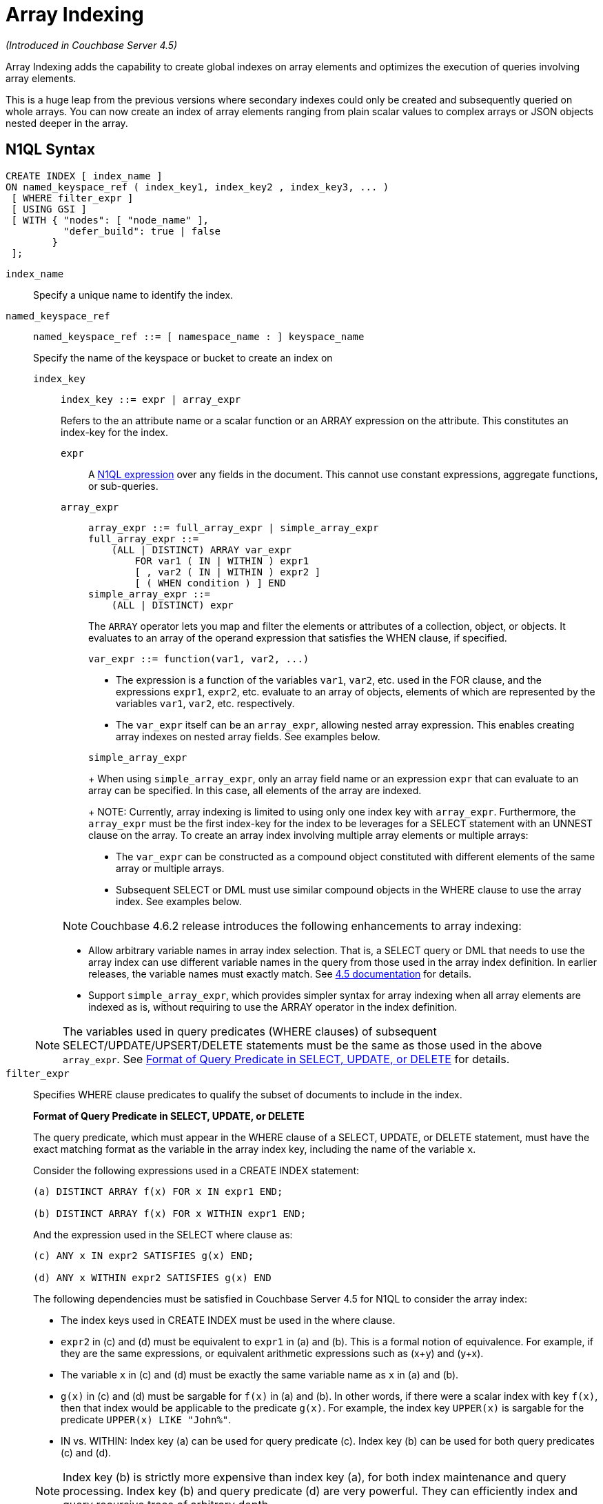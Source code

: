 [#topic_hv4_sbr_w5]
= Array Indexing

_(Introduced in Couchbase Server 4.5)_

Array Indexing adds the capability to create global indexes on array elements and optimizes the execution of queries involving array elements.

This is a huge leap from the previous versions where secondary indexes could only be created and subsequently queried on whole arrays.
You can now create an index of array elements ranging from plain scalar values to complex arrays or JSON objects nested deeper in the array.

== N1QL Syntax

----
CREATE INDEX [ index_name ]
ON named_keyspace_ref ( index_key1, index_key2 , index_key3, ... )
 [ WHERE filter_expr ]
 [ USING GSI ]
 [ WITH { "nodes": [ "node_name" ],
          "defer_build": true | false
        }
 ];
----

[.var]`index_name`:: Specify a unique name to identify the index.

[.var]`named_keyspace_ref`::
+
----
named_keyspace_ref ::= [ namespace_name : ] keyspace_name
----
+
Specify the name of the keyspace or bucket to create an index on

[.var]`index_key`;;
+
----
index_key ::= expr | array_expr
----
+
Refers to the an attribute name or a scalar function or an ARRAY expression on the attribute.
This constitutes an index-key for the index.

[.var]`expr`:::
A xref:n1ql-language-reference/index.adoc#n1ql-lang-ref[N1QL expression] over any fields in the document.
This cannot use constant expressions, aggregate functions, or sub-queries.


[.var]`array_expr`:::
+
----
array_expr ::= full_array_expr | simple_array_expr
full_array_expr ::=
    (ALL | DISTINCT) ARRAY var_expr
        FOR var1 ( IN | WITHIN ) expr1
        [ , var2 ( IN | WITHIN ) expr2 ]
        [ ( WHEN condition ) ] END
simple_array_expr ::=
    (ALL | DISTINCT) expr
----
+
The [.cmd]`ARRAY` operator lets you map and filter the elements or attributes of a collection, object, or objects.
It evaluates to an array of the operand expression that satisfies the WHEN clause, if specified.
+
`+var_expr ::= function(var1, var2, ...)+`

[#ul_pw5_xgl_rz]
* The expression is a function of the variables [.var]`var1`, [.var]`var2`, etc.
used in the FOR clause, and the expressions [.var]`expr1`, [.var]`expr2`, etc.
evaluate to an array of objects, elements of which are represented by the variables [.var]`var1`, [.var]`var2`, etc.
respectively.
* The [.var]`var_expr` itself can be an [.var]`array_expr`, allowing nested array expression.
This enables creating array indexes on nested array fields.
See examples below.

+
[.var]`simple_array_expr`
+
When using [.var]`simple_array_expr`, only an array field name or an expression [.var]`expr` that can evaluate to an array can be specified.
In this case, all elements of the array are indexed.
+
NOTE: Currently, array indexing is limited to using only one index key with [.var]`array_expr`.
Furthermore, the [.var]`array_expr` must be the first index-key for the index to be leverages for a SELECT statement with an UNNEST clause on the array.
To create an array index involving multiple array elements or multiple arrays:

[#ul_cpy_q3l_rz]
* The [.var]`var_expr` can be constructed as a compound object constituted with different elements of the same array or multiple arrays.
* Subsequent SELECT or DML must use similar compound objects in the WHERE clause to use the array index.
See examples below.

+
NOTE: Couchbase 4.6.2 release introduces the following enhancements to array indexing:

[#ul_wb3_y3l_rz]
* Allow arbitrary variable names in array index selection.
That is, a SELECT query or DML that needs to use the array index can use different variable names in the query from those used in the array index definition.
In earlier releases, the variable names must exactly match.
See https://developer.couchbase.com/documentation/server/4.5/n1ql/n1ql-language-reference/indexing-arrays.html[4.5 documentation^] for details.
* Support [.var]`simple_array_expr`, which provides simpler syntax for array indexing when all array elements are indexed as is, without requiring to use the ARRAY operator in the index definition.

+
NOTE: The variables used in query predicates (WHERE clauses) of subsequent SELECT/UPDATE/UPSERT/DELETE statements must be the same as those used in the above [.var]`array_expr`.
See <<query-predicate-format,Format of Query Predicate in SELECT, UPDATE, or DELETE>> for details.

[.var]`filter_expr`::
Specifies WHERE clause predicates to qualify the subset of documents to include in the index.
+
[#query-predicate-format]
*Format of Query Predicate in SELECT, UPDATE, or DELETE*
+
The query predicate, which must appear in the WHERE clause of a SELECT, UPDATE, or DELETE statement, must have the exact matching format as the variable in the array index key, including the name of the variable [.var]`x`.
+
Consider the following expressions used in a CREATE INDEX statement:
+
----
(a) DISTINCT ARRAY f(x) FOR x IN expr1 END;

(b) DISTINCT ARRAY f(x) FOR x WITHIN expr1 END;
----
+
And the expression used in the SELECT where clause as:
+
----
(c) ANY x IN expr2 SATISFIES g(x) END;

(d) ANY x WITHIN expr2 SATISFIES g(x) END
----
+
The following dependencies must be satisfied in Couchbase Server 4.5 for N1QL to consider the array index:

[#ul_k1w_4y2_cv]
* The index keys used in CREATE INDEX must be used in the where clause.
* [.var]`expr2` in (c) and (d) must be equivalent to [.var]`expr1` in (a) and (b).
This is a formal notion of equivalence.
For example, if they are the same expressions, or equivalent arithmetic expressions such as (x+y) and (y+x).
* The variable [.var]`x` in (c) and (d) must be exactly the same variable name as [.var]`x` in (a) and (b).
* [.var]`g(x)` in (c) and (d) must be sargable for [.var]`f(x)` in (a) and (b).
In other words, if there were a scalar index with key [.var]`f(x)`, then that index would be applicable to the predicate [.var]`g(x)`.
For example, the index key `UPPER(x)` is sargable for the predicate `UPPER(x) LIKE "John%"`.
* IN vs.
WITHIN: Index key (a) can be used for query predicate (c).
Index key (b) can be used for both query predicates (c) and (d).

+
NOTE: Index key (b) is strictly more expensive than index key (a), for both index maintenance and query processing.
Index key (b) and query predicate (d) are very powerful.
They can efficiently index and query recursive trees of arbitrary depth.

USING GSI:: USING clause specifies the index type to use.

WITH options::
Use the WITH clause to specify additional options and is fully supported with nodes and [.var]`defer_build` expressions.
+
See the xref:n1ql-language-reference/createindex.adoc[CREATE INDEX] statement for more details on the syntax.

[#section_jgd_h5t_3bb]
== Simplified Array Syntax

_(Introduced in Couchbase Server 5.0)_

Using Couchbase Server 5.0, you can now use a more simplified syntax to create an array index, for example:

----
CREATE INDEX idx
ON `travel-sample` (DISTINCT `schedule`)
WHERE type = "airline";
----

In the above example, you can directly use `schedule` instead of the `array_expr` described above.

== Examples

The following samples use the https://developer.couchbase.com/documentation/server/4.6/sdk/sample-application.html[travel-sample^] keyspace that is shipped with the product.

*Example 1*: Indexing all DISTINCT elements in an array

C1: Create an index on all schedules:

----
CREATE INDEX idx_sched
ON `travel-sample` ( DISTINCT ARRAY v.flight FOR v IN schedule END );
----

Q1: The following query finds the list of scheduled 'UA' flights:

----
SELECT * FROM `travel-sample`
WHERE ANY v IN schedule SATISFIES v.flight LIKE 'UA%' END;
----

*Example 2*: Partial index (with WHERE clause) of individual attributes from selected elements (using WHEN clause) of an array:

C2: Create an index on flight IDs scheduled in the first 4 days of the week:

----
CREATE INDEX idx_flight_day
ON `travel-sample` ( ALL ARRAY v.flight FOR v IN schedule WHEN v.day < 4 END )
WHERE type = "route" ;
----

Q2: The following query finds the list of scheduled 'UA' flights on day 1:

----
SELECT * FROM `travel-sample`
WHERE type = "route"
AND ANY v IN schedule SATISFIES (v.flight LIKE 'UA%') AND (v.day=1) END;
----

NOTE: The index C2 qualifies for the query Q2 because:

[#ul_x12_tkl_rz]
* Q2 predicate `type = "route"` matches that of the partial index WHERE clause.
* The ANY operator uses the index key `v.flight` on which the index C2 is defined.
* The ANY-SATISFIES condition `v.day=1` in Q2 is sargable to that in the index definition WHEN clause `v.day<4`.

*Example 3*: Compound array index with individual elements of an array and other non-array fields

C3: Create an index on scheduled flight IDs and number of stops:

----
CREATE INDEX idx_flight_stops
ON `travel-sample`
    ( stops, DISTINCT ARRAY v.flight FOR v IN schedule END )
WHERE type = "route" ;
----

Q3: The following query finds the list of scheduled 'UA' flights that have one or more stops:

----
SELECT * FROM `travel-sample`
WHERE type = "route"
AND stops >=0
AND ANY v IN schedule SATISFIES v.flight LIKE 'UA%' END;
----

*Example 4*: Indexing the individual elements of nest arrays

Use the DISTINCT ARRAY clause in a nested fashion to index specific attributes of a document when the array contains other arrays or documents that contain arrays.
For example,

----
cbq> UPDATE `travel-sample`
     SET schedule[0] = {"day" : 7, "special_flights" :
                    [ {"flight" : "AI444", "utc" : "4:44:44"},
                      {"flight" : "AI333", "utc" : "3:33:33"}
                    ] }
     WHERE type = "route"
     AND destinationairport = "CDG" AND sourceairport = "TLV";
----

C4: The following creates a partial index on a nested array [.var]`special_flights`:

----
CREATE INDEX idx_nested ON `travel-sample`
    (DISTINCT ARRAY
        (DISTINCT ARRAY y.flight
        FOR y IN x.special_flights END)
    FOR x IN schedule END)
WHERE type = "route";
----

NOTE: In this case, the inner ARRAY construct (in *bold*) is used as the [.var]`var_expr` for the outer ARRAY construct in the N1QL Syntax above.

Q4: The following query uses nested ANY operator to use the index:

----
SELECT count(*) FROM `travel-sample`
WHERE type = "route"
AND ANY x in schedule SATISFIES
    (ANY y in x.special_flights SATISFIES y.flight IS NOT NULL END)
END;
----

Q4A: The following query uses UNNEST operators to use the index:

----
SELECT count(*) FROM `travel-sample`
UNNEST schedule AS x
UNNEST x.special_flights AS y
WHERE type = "route"
AND y.flight IS NOT NULL;
----

*Example 5*: Array Index with multiple elements of an array

C5: Create an index on [.var]`flight` and [.var]`day` fields in [.var]`schedule`:

----
CREATE INDEX idx_flight_day ON `travel-sample`
    ( DISTINCT ARRAY [v.flight, v.day] FOR v IN schedule END)
WHERE type = "route" ;
----

Q5: The following query finds the list of scheduled 'US681' flights on day 2:

----
SELECT meta().id FROM `travel-sample`
WHERE type = "route"
AND ANY v in schedule SATISFIES [v.flight, v.day] = ["US681", 2] END;
----

*Example 6*: Indexing all elements in an array using simplified syntax

C6: Create an index on all schedules using simplified array index syntax:

----
CREATE INDEX idx_sched_simple
ON `travel-sample` (ALL schedule)
WHERE type = "route";
----

Q6: The following query finds details of all route documents matching a specific schedule.
Note that elements of schedule array are objects, and hence the right side value of the predicate condition should be similarly structured object.

----
SELECT * FROM `travel-sample`
WHERE type = "route"
AND ANY v IN schedule
SATISFIES v = {"day":2, "flight": "US681", "utc": "19:20:00"} END;
----

Q6A: This is a variant of Q6 using the UNNEST in the SELECT statement.
The following query finds details of all route documents matching a specific schedule.

----
SELECT * FROM `travel-sample` t
UNNEST schedule sch
WHERE t.type = "route"
AND sch = {"day":2, "flight": "US681", "utc": "19:20:00"};
----

== Covering Array Index

Covering indexes is an efficient method of using an Index for a particular query, whereby the index itself can completely cover the query in terms of providing all data required for the query.
Basically, it avoids the fetch phase of the query processing and related overhead in fetching the required documents from data-service nodes.
For more details, see xref:developer-guide:covering-indexes.adoc[Covering Indexes].

Array indexing requires special attention to create covered array indexes.
In general, the array field itself should be included as one of the index keys in the CREATE INDEX definition.
For example, the index C1 does not cover the query Q1 because the Q1 projection list includes * which needs to fetch the document from the Data Service.
The following Q7 is covered by index C7:

C7:  Creating a Covered Array Index.

----
CREATE INDEX idx_sched_covered ON `travel-sample`
   ( DISTINCT ARRAY v.flight FOR v IN schedule END, schedule)
WHERE type = "route";
----

Q7:  Covered Array Index using the ANY clause.

[#section_xjg_gyq_rz]
--
----
EXPLAIN SELECT meta().id FROM `travel-sample`
USE INDEX (idx_sched_covered)
WHERE type = "route"
AND ANY v IN schedule SATISFIES v.flight LIKE 'UA%' END;

Result:
    {
      "plan": {
        "#operator": "Sequence",
        "~children": [
          {
            "#operator": "DistinctScan",
            "scan": {
              "#operator": "IndexScan2",
              "covers": [
                 "cover ((DISTINCT (ARRAY (`v`.`flight`) FOR `v`
                    IN (`travel-sample`.`schedule`) END)))",
                 "cover ((`travel-sample`.`schedule`))",
                 "cover ((meta(`travel-sample`).`id`))"
              ],
              "filter_covers": {
                "cover ((`travel-sample`.`type`))": "route",
                "cover (any `v` IN (`travel-sample`.`schedule`)
                SATISFIES ((\"UA" <= (`v`.`flight`))
                AND ((`v`.`flight`) < \"UB\")) END)":
                   true,
                     "cover (ANY `v` IN (`travel-sample`.`schedule`)
                     SATISFIES ((`v`.`flights`) LIKE \"UA%\" END)": true
              },
              "index": "idx_sched_covered",
       ...
----

NOTE: The query Q7 needs index C7 to cover it because the query predicate refers to the array `schedule` in the ANY operator.

NOTE: The index keys of an index must be used in the WHERE clause of a DML to use the index for that query.
In the SELECT or DML WHERE clause, Covered Array Indexes can be used by the following operators:

[#ul_kbj_sgr_rz]
* ANY:  As shown in query Q7.
* ANY AND EVERY:  As shown in query Q7A (a variant of Example Q7).

Q7A:  Covered Array Index using the ANY AND EVERY clause.

----
EXPLAIN SELECT meta().id FROM `travel-sample`
USE INDEX (idx_sched_covered)
WHERE type = "route"
AND ANY AND EVERY v IN schedule SATISFIES v.flight LIKE 'UA%' END;

Result:
   {
      "plan": {
        "#operator": "Sequence",
        "~children": [
          {
            "#operator": "DistinctScan",
            "scan": {
              "#operator": "IndexScan2",
              "covers": [
                 "cover ((DISTINCT (ARRAY (`v`.`flight`) FOR `v`
                    IN (`travel-sample`.`schedule`) END)))",
                 "cover ((`travel-sample`.`schedule`))",
                 "cover ((meta(`travel-sample`).`id`))"
              ],
              "filter_covers": {
                "cover ((`travel-sample`.`type`))": "route",
              },
              "index": "idx_sched_covered",
       ...
----

Q7B:  Covered Array Index using the UNNEST clause and aliasing.

----
EXPLAIN SELECT meta().id FROM `travel-sample` t
USE INDEX (idx_sched_covered)
UNNEST schedule v
WHERE travel-sample.type = "route" AND v.flight LIKE 'UA%';

Result:
    {
      "plan": {
        "#operator": "Sequence",
        "~children": [
          {
            "#operator": "DistinctScan",
            "scan": {
              "#operator": "IndexScan2",
              "covers": [
                 "cover ((DISTINCT (ARRAY (`v`.`flight`) FOR `v`
                    IN (`t`.`schedule`) END)))",
                 "cover ((`t`.`schedule`))",
                 "cover ((meta(`t`).`id`))"
              ],
              "filter_covers": {
                "cover ((`t`.`type`))": "route",
              },
              "index": "idx_sched_covered",
       ...
----
--

NOTE: The Q7 Examples have the following limitation: the collection operator EVERY cannot use array indexes or covered array indexes because the EVERY operator needs to apply the SATISFIES predicate to all elements in the array, including the case where an array has zero elements.
As items cannot be indexed, it is not possible to index MISSING items, so the EVERY operator is evaluated in the N1QL engine and cannot leverage the array index scan.
For example, the following query Q7C uses the non-array index `def_type` ignoring the xref:n1ql-language-reference/hints.adoc[USE INDEX hint] to use the array indexes (note that query C7 defines a DISTINCT array index while C7C defines an ALL array index, and both are ignored).

C7C:  Non-array index with an ALL array index.

----
CREATE INDEX idx_sched_covered_all ON `travel-sample`
   ( ALL ARRAY v.flight FOR v IN schedule END, schedule)
WHERE type = "route";
----

Q7C:  Non-array index with an ALL array index.

----
EXPLAIN SELECT meta().id FROM `travel-sample`
USE INDEX (idx_sched_covered_all, idx_sched_covered)
WHERE type = "route"
AND EVERY v IN schedule SATISFIES v.flight LIKE 'UA%' END;

Result:
{
  "plan": {
     "#operator": "Sequence",
     "~children": [
       {
         "#operator": "IndexScan2",
         "index": "def_type",
         ...
----

== Implicit Covered Array Index

N1QL supports simplified Implicit Covered Array Index syntax in certain cases where the mandatory array index-key requirement is relaxed to create a covering array-index.
This special optimization applies to those queries and DML which have WHERE clause predicates that can be exactly and completely pushed to the indexer during the array index scan.
For example:

[#ul_fls_24y_rz]
* ANY operator with an =, <, >, and LIKE predicate in the SATISFIES clause.
Not that the GSI indexes are tree structures that support exact match and range matches.
And the ANY predicate returns `true` as long as it finds at least one matching item in the index.
Hence, an item found in the index can cover the query.
Furthermore, this is covered by both ALL and DISTINCT array indexes.
+
C8:  Creating an Implicit Covered Array Index with DISTINCT.
+
----
CREATE INDEX idx_sched_covered_simple ON `travel-sample`
  ( DISTINCT ARRAY v.flight FOR v IN schedule END)
WHERE type = "route";
----
+
Q8: Implicit Covered Array Index using the ANY clause.
+
----
EXPLAIN SELECT meta().id FROM `travel-sample`
USE INDEX (idx_sched_covered_simple)
WHERE type = "route"
AND ANY v IN schedule SATISFIES v.flight LIKE 'UA%' END;

Result:
{
  "plan": {
    "#operator": "Sequence",
    "~children": [
      {
        "#operator": "DistinctScan",
        "scan": {
          "#operator": "IndexScan2",
          "covers": [
            "cover ((DISTINCT (ARRAY (`v`.`flight`) FOR `v`
                   IN (`travel-sample`.`schedule`) END)))",
            "cover ((meta(`travel-sample`).`id`))"
          ],
          "filter_covers": {
            "cover ((`travel-sample`.`type`))": "route",
            "cover (any `v` in (`travel-sample`.`schedule`)
                   SATISFIES ((\"UA\" <= (`v`.`flight`))
                   AND ((`v`.`flight`) < \"UB\")) END)": true,
            "cover (any `v` in (`travel-sample`.`schedule`)
                   SATISFIES ((`v`.`flight`) LIKE \"UA%\") END)": true
          },
          ...
----

* UNNEST operator with =, <, >, or LIKE predicate in the WHERE clause.
This applies to only ALL array indexes because, for such index, all array elements are indexed in the array index, and the UNNEST operation needs all the elements to reconstruct the array.
Note that the array cannot be reconstructed if on DISTINCT elements of the array are indexed.
+
For example, the following query Q8A can be covered with the ALL index [.var]`idx_sched_covered_simple_all` in C8A, but Q8B is not covered when using the DISTINCT [.var]`index idx_sched_covered_simple` defined in C8.
+
C8A: UNNEST covered with the ALL index.
+
----
CREATE INDEX idx_sched_covered_simple_all ON `travel-sample`
  ( ALL ARRAY v.flight FOR v IN schedule END)
WHERE type = "route";
----
+
Q8A: UNNEST not covered when using the DISTINCT index.
+
----
EXPLAIN SELECT meta(t).id FROM `travel-sample` t
USE INDEX (idx_sched_covered_simple_all)
UNNEST schedule v
WHERE t.type = "route"
AND v.flight LIKE 'UA%';

Result:
{
  "plan": {
    "#operator": "Sequence",
    "~children": [
      {
        "#operator": "IndexScan2",
        "covers": [
          "cover ((`v`.`flight`))",
          "cover ((meta(`t`).`id`))"
        ],
        "filter_covers": {
          "cover (((`t`.`schedule`) < {}))": true,
          "cover (([] <= (`t`.`schedule`)))": true,
          "cover ((`t`.`type`))": "route",
          "cover (is_array((`t`.`schedule`)))": true
        },
        "index": "idx_sched_covered_simple_all",
        "index_id": "623509c163434cd5",
        "keyspace": "travel-sample",
        "namespace": "default",
        "spans": [
          {
            "exact": true,
            "range": [
              {
                "high": "\"UB\"",
                "inclusion": 1,
                "low": "\"UA\""
              }
            ]
          }
        ],
        "using": "gsi"
      }
...
----

== Summary

The following table summarizes N1QL-supported collection operators in the DML WHERE clause for different kinds of array index features:

.N1QL-supported collection operators
[#table_kyc_brz_rz,cols=5*^]
|===
| Operator in the SELECT/DML WHERE clause | Array index with same variable names in Index definition and DML | Array index with arbitrary Variable names in Index definition and DML | Covered Array Index (with explicit array index-key) | Implicit Covered Array Index (without explicit array index-key)

| *ANY*
| ✓ (both ALL & DISTINCT)
| ✓ (both ALL & DISTINCT)
| ✓ (both ALL & DISTINCT)
| ✓ (both ALL & DISTINCT)

| *UNNEST*
| ✓ (only ALL, with array as leading index-key)
| ✘
| ✓ (only ALL, with array as leading index-key)
| ✓ (only ALL, with array as leading index-key)

| *ANY AND EVERY*
| ✓ (both ALL & DISTINCT)
| ✓ (both ALL & DISTINCT)
| ✓ (both ALL & DISTINCT)
| ✘

| *EVERY*
| ✘
| ✘
| ✘
| ✘
|===
